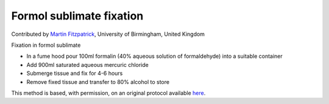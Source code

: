 Formol sublimate fixation
========================================================================================================

.. sectionauthor:: mfitzp <martin.fitzpatrick@gmail.com>

Contributed by `Martin Fitzpatrick <http://martinfitzpatrick.name/>`__, University of Birmingham, United Kingdom

Fixation in formol sublimate








- In a fume hood pour 100ml formalin (40% aqueous solution of formaldehyde) into a suitable container


- Add 900ml saturated aqueous mercuric chloride


- Submerge tissue and fix for 4-6 hours


- Remove fixed tissue and transfer to 80% alcohol to store







This method is based, with permission, on an original protocol available `here <http://www.bristol.ac.uk/vetpath/cpl/histfix.htm>`_.
